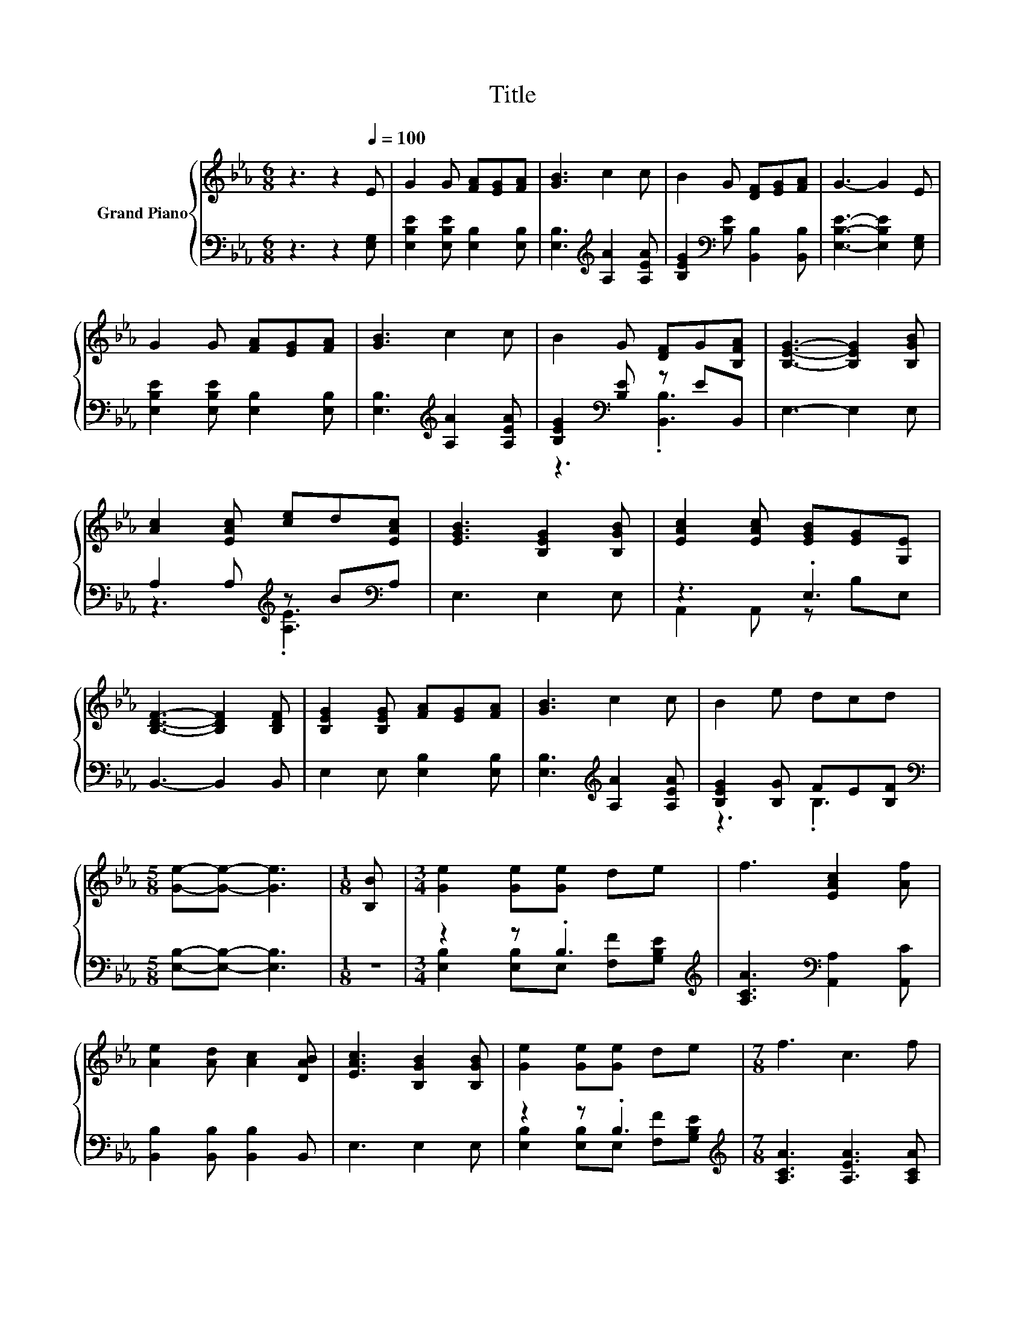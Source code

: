 X:1
T:Title
%%score { 1 | ( 2 3 ) }
L:1/8
M:6/8
K:Eb
V:1 treble nm="Grand Piano"
V:2 bass 
V:3 bass 
V:1
 z3 z2[Q:1/4=100] E | G2 G [FA][EG][FA] | [GB]3 c2 c | B2 G [DF][EG][FA] | G3- G2 E | %5
 G2 G [FA][EG][FA] | [GB]3 c2 c | B2 G [DF]G[B,FA] | [B,EG]3- [B,EG]2 [B,GB] | %9
 [Ac]2 [EAc] [ce]d[EAc] | [EGB]3 [B,EG]2 [B,GB] | [EAc]2 [EAc] [EGB][EG][G,E] | %12
 [B,DF]3- [B,DF]2 [B,DF] | [B,EG]2 [B,EG] [FA][EG][FA] | [GB]3 c2 c | B2 e dcd | %16
[M:5/8] [Ge]-[Ge]- [Ge]3 |[M:1/8] [B,B] |[M:3/4] [Ge]2 [Ge][Ge] de | f3 [EAc]2 [Af] | %20
 [Ae]2 [Ad] [Ac]2 [DAB] | [EAc]3 [B,GB]2 [B,GB] | [Ge]2 [Ge][Ge] de |[M:7/8] f3 c3 f | %24
[M:3/4] e2 e[Fd] [Ec][Fd] |[M:5/8] [Ge]-[Ge]- [Ge]3 |] %26
V:2
 z3 z2 [E,G,] | [E,B,E]2 [E,B,E] [E,B,]2 [E,B,] | [E,B,]3[K:treble] [A,A]2 [A,EA] | %3
 [B,EG]2[K:bass] [B,E] [B,,B,]2 [B,,B,] | [E,B,E]3- [E,B,E]2 [E,G,] | %5
 [E,B,E]2 [E,B,E] [E,B,]2 [E,B,] | [E,B,]3[K:treble] [A,A]2 [A,EA] | [B,EG]2[K:bass] [B,E] z EB,, | %8
 E,3- E,2 E, | A,2 A,[K:treble] z B[K:bass]A, | E,3 E,2 E, | z3 .E,3 | B,,3- B,,2 B,, | %13
 E,2 E, [E,B,]2 [E,B,] | [E,B,]3[K:treble] [A,A]2 [A,EA] | [B,EG]2 [B,G] FE[B,F] | %16
[M:5/8][K:bass] [E,B,]-[E,B,]- [E,B,]3 |[M:1/8] z |[M:3/4] z2 z .B,3[K:treble] | %19
 [A,CA]3[K:bass] [A,,A,]2 [A,,C] | [B,,B,]2 [B,,B,] [B,,B,]2 B,, | E,3 E,2 E, | %22
 z2 z .B,3[K:treble] |[M:7/8] [A,CA]3 [A,EA]3 [A,CA] | %24
[M:3/4] [B,G]2 [B,G][K:bass] [B,,B,]2 [B,,B,] |[M:5/8] [E,B,]-[E,B,]- [E,B,]3 |] %26
V:3
 x6 | x6 | x3[K:treble] x3 | x2[K:bass] x4 | x6 | x6 | x3[K:treble] x3 | z3[K:bass] .[B,,B,]3 | %8
 x6 | z3[K:treble] .[A,E]3[K:bass] | x6 | A,,2 A,, z B,E, | x6 | x6 | x3[K:treble] x3 | z3 .B,3 | %16
[M:5/8][K:bass] x5 |[M:1/8] x |[M:3/4] [E,B,]2 [E,B,]E,[K:treble] [F,F][G,B,E] | x3[K:bass] x3 | %20
 x6 | x6 | [E,B,]2 [E,B,]E,[K:treble] [F,F][G,B,E] |[M:7/8] x7 |[M:3/4] x3[K:bass] x3 | %25
[M:5/8] x5 |] %26

